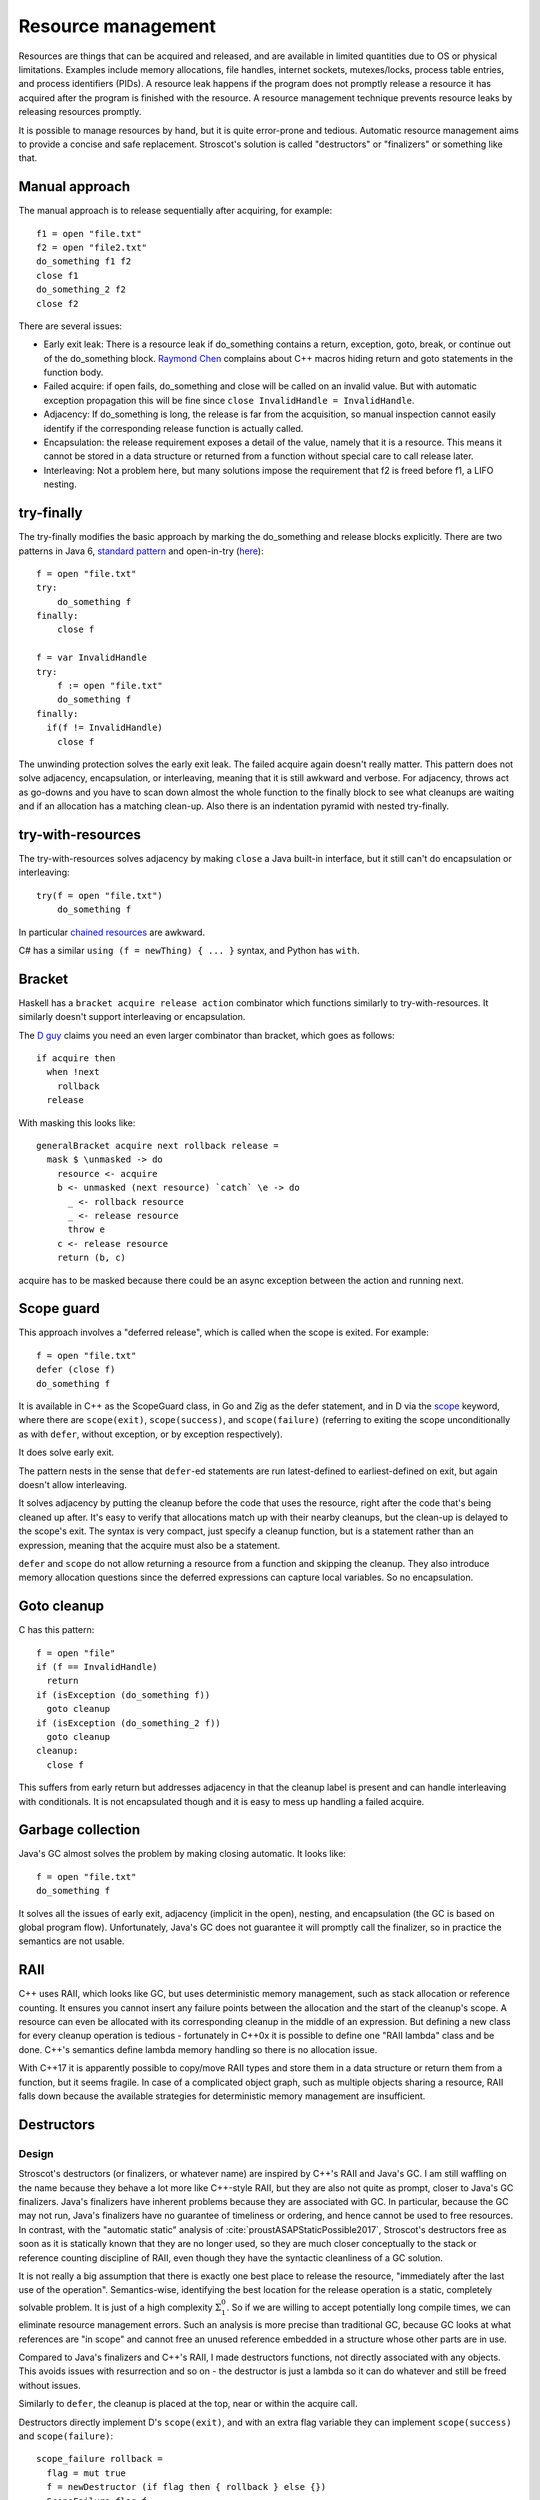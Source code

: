 Resource management
###################

Resources are things that can be acquired and released, and are available in limited quantities due to OS or physical limitations. Examples include memory allocations, file handles, internet sockets, mutexes/locks, process table entries, and process identifiers (PIDs). A resource leak happens if the program does not promptly release a resource it has acquired after the program is finished with the resource. A resource management technique prevents resource leaks by releasing resources promptly.

It is possible to manage resources by hand, but it is quite error-prone and tedious. Automatic resource management aims to provide a concise and safe replacement. Stroscot's solution is called "destructors" or "finalizers" or something like that.

Manual approach
===============

The manual approach is to release sequentially after acquiring, for example::

  f1 = open "file.txt"
  f2 = open "file2.txt"
  do_something f1 f2
  close f1
  do_something_2 f2
  close f2

There are several issues:

* Early exit leak: There is a resource leak if do_something contains a return, exception, goto, break, or continue out of the do_something block. `Raymond Chen <https://web.archive.org/web/20201017213150/https://devblogs.microsoft.com/oldnewthing/?p=36783>`__ complains about C++ macros hiding return and goto statements in the function body.
* Failed acquire: if open fails, do_something and close will be called on an invalid value. But with automatic exception propagation this will be fine since ``close InvalidHandle = InvalidHandle``.
* Adjacency: If do_something is long, the release is far from the acquisition, so manual inspection cannot easily identify if the corresponding release function is actually called.
* Encapsulation: the release requirement exposes a detail of the value, namely that it is a resource. This means it cannot be stored in a data structure or returned from a function without special care to call release later.
* Interleaving: Not a problem here, but many solutions impose the requirement that f2 is freed before f1, a LIFO nesting.

try-finally
===========

The try-finally modifies the basic approach by marking the do_something and release blocks explicitly. There are two patterns in Java 6, `standard pattern <http://www.javapractices.com/topic/TopicAction.do?Id=25>`__ and open-in-try (`here <https://stackoverflow.com/questions/2699209/java-io-ugly-try-finally-block>`__)::

  f = open "file.txt"
  try:
      do_something f
  finally:
      close f

  f = var InvalidHandle
  try:
      f := open "file.txt"
      do_something f
  finally:
    if(f != InvalidHandle)
      close f

The unwinding protection solves the early exit leak. The failed acquire again doesn't really matter. This pattern does not solve adjacency, encapsulation, or interleaving, meaning that it is still awkward and verbose. For adjacency, throws act as go-downs and you have to scan down almost the whole function to the finally block to see what cleanups are waiting and if an allocation has a matching clean-up. Also there is an indentation pyramid with nested try-finally.

try-with-resources
==================

The try-with-resources solves adjacency by making ``close`` a Java built-in interface, but it still can't do encapsulation or interleaving::

  try(f = open "file.txt")
      do_something f

In particular `chained resources <https://stackoverflow.com/questions/12552863/correct-idiom-for-managing-multiple-chained-resources-in-try-with-resources-bloc>`__ are awkward.

C# has a similar ``using (f = newThing) { ... }`` syntax, and Python has ``with``.

Bracket
=======

Haskell has a ``bracket acquire release action`` combinator which functions similarly to try-with-resources. It similarly doesn't support interleaving or encapsulation.

The `D guy <https://vimeo.com/97329153>`__ claims you need an even larger combinator than bracket, which goes as follows:

::

  if acquire then
    when !next
      rollback
    release

With masking this looks like:

::

  generalBracket acquire next rollback release =
    mask $ \unmasked -> do
      resource <- acquire
      b <- unmasked (next resource) `catch` \e -> do
        _ <- rollback resource
        _ <- release resource
        throw e
      c <- release resource
      return (b, c)

acquire has to be masked because there could be an async exception between the action and running next.

Scope guard
===========

This approach involves a "deferred release", which is called when the scope is exited. For example::

  f = open "file.txt"
  defer (close f)
  do_something f

It is available in C++ as the ScopeGuard class, in Go and Zig as the defer statement, and in D via the `scope <http://ddili.org/ders/d.en/scope.html>`__ keyword, where there are ``scope(exit)``, ``scope(success)``, and ``scope(failure)`` (referring to exiting the scope unconditionally as with ``defer``, without exception, or by exception respectively).

It does solve early exit.

The pattern nests in the sense that ``defer``-ed statements are run latest-defined to earliest-defined on exit, but again doesn't allow interleaving.

It solves adjacency by putting the cleanup before the code that uses the resource, right after the code that's being cleaned up after. It's easy to verify that allocations match up with their nearby cleanups, but the clean-up is delayed to the scope's exit. The syntax is very compact, just specify a cleanup function, but is a statement rather than an expression, meaning that the acquire must also be a statement.

``defer`` and ``scope`` do not allow returning a resource from a function and skipping the cleanup. They also introduce memory allocation questions since the deferred expressions can capture local variables. So no encapsulation.

Goto cleanup
============

C has this pattern::

  f = open "file"
  if (f == InvalidHandle)
    return
  if (isException (do_something f))
    goto cleanup
  if (isException (do_something_2 f))
    goto cleanup
  cleanup:
    close f

This suffers from early return but addresses adjacency in that the cleanup label is present and can handle interleaving with conditionals. It is not encapsulated though and it is easy to mess up handling a failed acquire.

Garbage collection
==================

Java's GC almost solves the problem by making closing automatic. It looks like::

  f = open "file.txt"
  do_something f

It solves all the issues of early exit, adjacency (implicit in the open), nesting, and encapsulation (the GC is based on global program flow). Unfortunately, Java's GC does not guarantee it will promptly call the finalizer, so in practice the semantics are not usable.

RAII
====

C++ uses RAII, which looks like GC, but uses deterministic memory management, such as stack allocation or reference counting. It ensures you cannot insert any failure points between the allocation and the start of the cleanup's scope. A resource can even be allocated with its corresponding cleanup in the middle of an expression. But defining a new class for every cleanup operation is tedious - fortunately in C++0x it is possible to define one "RAII lambda" class and be done. C++'s semantics define lambda memory handling so there is no allocation issue.

With C++17 it is apparently possible to copy/move RAII types and store them in a data structure or return them from a function, but it seems fragile. In case of a complicated object graph, such as multiple objects sharing a resource, RAII falls down because the available strategies for deterministic memory management are insufficient.

Destructors
===========

Design
------

Stroscot's destructors (or finalizers, or whatever name) are inspired by C++'s RAII and Java's GC. I am still waffling on the name because they behave a lot more like C++-style RAII, but they are also not quite as prompt, closer to Java's GC finalizers. Java's finalizers have inherent problems because they are associated with GC. In particular, because the GC may not run, Java's finalizers have no guarantee of timeliness or ordering, and hence cannot be used to free resources. In contrast, with the "automatic static" analysis of :cite:`proustASAPStaticPossible2017`, Stroscot's destructors free as soon as it is statically known that they are no longer used, so they are much closer conceptually to the stack or reference counting discipline of RAII, even though they have the syntactic cleanliness of a GC solution.

It is not really a big assumption that there is exactly one best place to release the resource, "immediately after the last use of the operation". Semantics-wise, identifying the best location for the release operation is a static, completely solvable problem. It is just of a high complexity :math:`\Sigma^0_1`. So if we are willing to accept potentially long compile times, we can eliminate resource management errors. Such an analysis is more precise than traditional GC, because GC looks at what references are "in scope" and cannot free an unused reference embedded in a structure whose other parts are in use.

Compared to Java's finalizers and C++'s RAII, I made destructors functions, not directly associated with any objects. This avoids issues with resurrection and so on - the destructor is just a lambda so it can do whatever and still be freed without issues.

Similarly to ``defer``, the cleanup is placed at the top, near or within the acquire call.

Destructors directly implement D's ``scope(exit)``, and with an extra flag variable they can implement ``scope(success)`` and ``scope(failure)``:

::

  scope_failure rollback =
    flag = mut true
    f = newDestructor (if flag then { rollback } else {})
    ScopeFailure flag f

  use (ScopeFailure flag f) =
     flag := false
     use f


  s <- scope_failure rollback
  code
  use s

Similarly to ``finally``, there is a marker for the end of the destructor, ``use``. `Herb Sutter <http://www.open-std.org/jtc1/sc22/wg21/docs/papers/2014/n4152.pdf>`__ claims that the extra ``use`` is "tedious and fragile" and forces the programmer to think about the placement of failure determination. One can define a proper ``scope_failure rollback { ... }`` block structure, and even redefine return/continue/break to not run the rollback. But personally I think the destructors are more powerful because they allow interleaving scopes. The combinators only allow nesting which isn't as expressive. In Haskell land Snoyman created `ResourceT <https://hackage.haskell.org/package/resourcet>`__ even though there was ``bracket``, exactly because of this.

Destructors allow nesting, in the natural way ``newDestructor a; newDestructor b; ...; use b; use a``, and interleaving, by reordering to ``use a; use b``. Destructors also support encapsulation such as returning the allocated resource. It is also possible to embed the destructor in a resource handle and use RAII style programming - each operation calls ``use`` and extends the destructor's life.

Formal definition
-----------------

More formally, a destructor is a magic value created with the one-argument function ``newDestructor : (free : Command) -> Op Destructor``. It supports equality, hashing, and command ``use : Destructor -> Command`` and ``useForever : Destructor -> Op Command``. The semantics is that ``free`` will be called as soon as it is known that ``use`` and ``useForever`` will not be called. Calling ``use`` delays finalization until after the ``use``, and ``useForever`` cancels the destructor and returns the free operation. The general transformation:

::

  reduce (NewDestructor free c) =
    f = freshSymbol
    transform (c f) {free,f}
  reduce (Use f c) = c
  reduce (UseForever f c) = c free

  transform : Task -> Task
  transform c =
    if !(could_call (Use f) c || could_call (UseForever f) c)
      reduce (free {continuation = c})
    else if will_definitely_call (UseForever f) c
      reduce c
    else
      if not (will_definitely_call (Use f) c)
        info("Delaying destructor due to conditional usage")
      let c' = continuation c
      reduce (c { continuation = transform c' })


Non-prompt finalization
-----------------------

Destructors do not really free memory "immediately after the last use", as the `info("Delaying destructor due to conditional usage")`` message points out. Rather they free "immediately before the first point of non-use". This distinction is clear when the location to free depends on further input:

::

  af = print "a"
  a = newDestructor af
  b = input Bool
  if b then
    print "b"
    exit
  else
    print "c"
    use a
    print "d"
    exit

Because ``a`` might be used in the else branch, it cannot be freed between the ``newDestructor af`` and ``input Bool`` statements, even though this would be the earliest place to free for a "true" input. Instead, ``a`` is freed as soon as it is known it will (unconditionally) not be used, hence this program is equivalent to:

::

  af = print "a"
  b = input Bool
  if b then
    af
    print "b"
    exit
  else
    print "c"
    af
    print "d"
    exit

Non-prompt finalization can be made into an error/warning if prompt memory management is desired.

I also started out with a different API, instead of a ``free`` operation that gets called at random times, destructors had this operation ``lastUse : Destructor -> Op Bool``, that returns false for every call except the last. The pattern for using this API is to make each use check if it's the ``lastUse``, like ``use (PromptDestructor free d) = { l = lastUse d; if l { free } }``. But eventually I proved that this API is equivalent to the current API: the use function works to implement the current API with the old (minus the non-prompt finalization), and you can implement the old API with the current one::

  isFinalized = mut false
  f = newDestructor { isFinalized := true }
  lastUse =
    use f
    read isFinalized

This implementation of destructors works just fine in programs where the warning is not triggered. But with non-prompt finalization, delaying until known, the contract is not valid because ``lastUse`` could return false even though it is the last use (delaying the destructor after the read).

Subsuming manual memory management
----------------------------------

By construction, destructors without the warning are as prompt as destructors with the warning, on the programs where the warning does not trigger. In particular, destructors subsume prompt destructors subsume manual memory management. Taking a program written with standard ``malloc/free``, we can gradually change it:

1. ``malloc`` is wrapped to return a tuple with ``newDestructor``, ``free`` is replaced with ``use``
2. every operation is modified to call ``use``
3. the destructor warning is turned off
4. The ``use`` calls corresponding to ``free`` are removed

Up until step 4, the destructor program compiles identically to the original. It's step 4 that's a bit fragile - the lifetime of the destructor could be shortened and, depending on the program structure, the point at which ``free`` should be called may become much harder to compute. But hopefully the analysis will be fairly robust and able to handle most cases. At worst, the programmer will have to provide additional help to the destructor analysis in the form of inserting the ``use`` statements corresponding to ``free``. Either way, since all operations call ``use``, the program behavior is not changed, only its resource management.

Destructor order
----------------

If multiple destructors simultaneously become able to call ``free``, then destructor instruction insertions are run in the order of creation, first created first. This means the free calls will execute most recent first, e.g. if there is an exception.

::

  a = newDestructor (print "a")
  b = newDestructor (print "b")

  if randomBool then
    print "c"
    exit
  else
    print "c"
    use a
    use b
    exit

  # when bool is false: cab
  # when bool is true: bac

Freed on exit
-------------

Many resources are automatically freed by the OS on exit: memory, file handles, etc. This automatic freeing is generally more efficient than releasing each resource one by one. So as an optimization, one would like to *not* free these resources earlier, but rather hold on to them until the program exits and the OS frees them itself. So what we need is an analysis that determines at what point in the program there are sufficient spare resources that any further allocation can be satisfied without deallocation. This measure "the remaining amount of additional memory the program might use" will not necessarily be compared against the remaining memory amount of free physical memory actually available, but more likely a configurable parameter like 2MB. Once this point is determined the compiler can insert ``useForever`` calls to mark all the in-use resources as not needing manual finalization.

Sloppy frees
------------

GC is more composable and it can also be faster than manual memory management :cite:`appelGarbageCollectionCan1987`. As Appel points out, even if freeing an individual object is a single machine instruction, such as a stack pop, freeing a lot of objects still has significant overhead compared to copying out a small amount of useful data and just marking a whole region of objects as free. In a similar vein, sometimes we do not actually want the destructor to run as promptly as possible, but rather batch it with other allocations and free it all in one go. The opportunities for batching are hard to detect and even harder to implement by hand. Setting some "slop factor" of memory that can be delayed-freed is quite useful - the only downside is that if the program is pushing the limits of memory maybe it will crash at 1.9GB instead of 2GB.

Really, we are distinguishing "unused" or "dead" memory from memory that is released back to the OS or the rest of the program.

Evaluation order
----------------

There are also "space leaks" where memory could be freed earlier by evaluating expressions in a specific order but some other order is chosen. Certainly there is some evaluation order that results in minimum RAM usage, but maybe a less compact order is more time-efficient. So there is some amount of time-space tradeoff for this category. Destructors kind of skirt this issue by being completely imperative, but with unsafePerformIO this becomes relevant again.

On borrowing
------------

Rust has gotten much attention with the borrow checker, documented in :cite:`weissOxideEssenceRust2019`. Similar to destructors, Rust also has a concept of the "lifetime" of each reference. But, whereas in Stroscot the lifetime is simply the set of program states during which the reference is not dead, in Rust a lifetime is a *region* consisting of annotating each program point with the set of *loans* of the reference, where each loan is either unique or shared. At each point, a reference may have no loans, one unique loan, or many shared loans - no other possibilities are allowed. This restrictive set of allowed access patterns means that Rust does not allow simple cyclic pointer patterns such as doubly-linked lists.

Similarly, Val's `mutable value semantics <https://www.jot.fm/issues/issue_2022_02/article2.pdf>`__ is even more restrictive than Rust, dropping references altogether and simply using the function parameter annotation ``inout``. But it once again cannot represent any sort of cyclic pointer structure. It is really just the trick for representing state as the type ``s -> (a,s)``, and doesn't handle memory management at all.

In practice, Rust developers have a variety of escapes from the borrow checker.  code frequently switches to the ``Rc`` reference counted type, which besides cycles has the semantics of GC. There is even a `library <https://github.com/Others/shredder>`__ for a ``Gc`` type that does intrusive scanning.

Per :cite:`proustASAPStaticPossible2017`, destructors and the "free after last use" criterion subsume both region-based memory management and reference counting. :cite:`corbynPracticalStaticMemory2020` implemented a buggy incomplete version and showed even that version is comparable to Rust.

Implementability
----------------

If doing automatic static memory management is so easy, why hasn't it been tried before? Well, it has. For example, :cite:`guyerFreeMeStaticAnalysis2006` has a similar notion of automatically inserting frees, and they report good results. But that paper focused on reachability, rather than lack of use, and their analysis was local to function blocks, rather than global. So it didn't see much adoption.

:cite:`proustASAPStaticPossible2017` presented the theory and the formulation of the problem fairly well, but he fell into the trap of thinking that since the complexity of determining "waste blocks" was :math:`\Sigma_0^1`, any analysis had to be approximate. There are techniques for solving such high-complexity problems precisely, as evidenced in the TERMCOMP termination analysis competition, but such techniques really only got started in 2007 or so. From his citations list, Proust didn't really get into this area of the literature.

So the answer is, it seems novel to try to apply techniques from formal verification to memory management, and that's the only technique that seems powerful enough to implement destructors in the way presented here, where the point of finalization is guaranteed. All previous approaches have focused on approximate analyses that aren't powerful enough to subsume manual memory management.

Certainly there is some risk involved in implementing a novel analysis. But it doesn't seem like a `"cursed problem" <https://www.youtube.com/watch?v=8uE6-vIi1rQ>`__ where even trying to solve it is a waste of time - :cite:`corbynPracticalStaticMemory2020` got decent results with just 8 months or so of part-time work. I'd rather be spending a lot of effort on solving the right problem, even if it's hard, than getting sidetracked solving the wrong easy problem.

Exceptions in destructors
-------------------------

What to do when throwing an exception from a destructor? Say we have

::

  x =
    f = newDestructor (throw Bar)
    throw Foo
    use f

  y = x catch \case
          Foo -> print "foo"
          Bar -> print "bar"

Per Stroscot's semantics, the destructor runs as soon as it is known that ``use`` will not be called - i.e. immediately after constructing the destructor, before the ``throw Foo`` (because ``use f`` is unreachable). So ``x`` is equivalent to ``throw Bar; throw Foo``. Then per normal exception semantics ``throw Bar`` wins since it is first and ``y`` outputs ``bar``.

If we had an I/O operation ``writeOrThrow`` instead of ``throw Foo``, then ``use f`` is reachable. So then we have two cases:

* if ``writeOrThrow`` throws, then it is known that ``use`` will not be called. The destructor will be delayed until just before the first I/O operation executed after the ``writeOrThrow``, in this case ``print "foo"``. So ``y`` will exit with a ``Bar`` error without printing anything.
* if ``writeOrThrow`` doesn't throw, then the destructor will execute after the last ``use``. Again ``y`` will exit with a ``Bar`` error without printing anything.

As far as I can tell this is a logical choice. C++ instead decided to terminate the program on the ``throw Bar`` in the destructor. The justification seems to be that it slightly simplified the implementation of unwinding, and that the C++ STL wanted to "arbitrarily require that [destructors] may not throw." (`Herb Sutter <https://ptgmedia.pearsoncmg.com/imprint_downloads/informit/aw/meyerscddemo/DEMO/MAGAZINE/SUTTER.HTM>`__, also Item 16 "Destructors That Throw and Why They're Evil" of his 1999 book Exceptional C++) `John Kalb and David Abraham <http://web.archive.org/web/20130728131646/cpp-next.com/archive/2012/08/evil-or-just-misunderstood/>`__ say "The reason we can’t have throwing destructors is that nobody worked out how to deal with multiple exceptions wanting to propagate through the same set of stack frames. [...] we think termination is a bit draconian. Frankly, we don’t think it’s so hard to nail down the final details of how this should work."

Kalb proposes to "drop the second [destructor] exception on the floor and propagate the original one", but this is a bad idea. Since (per Sutter's convention) destructors generally don't fail, an exception during a destructor is going to be fairly serious, such as an OOM. Ignoring this exception in favor of a trivial logic exception is the wrong approach.

Exception safety
================

Exception safe code is code that works correctly even when exceptions are thrown. The basic issue is in Rust/C++ almost everything is a resource. In Stroscot almost everything is a value, inert data - copy/clone is built into the language and can't fail. Taking away explicit memory management makes it much easier to ensure exception safety. Reasoning about invariants with pure values is straightforward, and fail-fast coding styles mean that the program doesn't live long. And when writing cleanups the programmer is already thinking about exception safety and restoring invariants, so will write an exception-safe cleanup.

Still, what about exception safety for a mutable data structure? C++ has `levels of safety <https://en.wikipedia.org/wiki/Exception_safety>`__ for stateful functions based on what invariants are preserved.

* no-throw means forward progress is guaranteed. It's nice when you can give this, but most functions can fail due to insufficient memory.
* Strong safety means that state transitions happen atomically and a failure will return to the old state. To ensure this one needs basic safety and to copy the relevant data beforehand and write it back afterwards.  This is infeasible for even simple data structures in C++ due to overloaded assignment and copy operators being able to throw.
* Basic safety means that the final state will be valid, i.e. all invariants hold. You need to safeguard against each function call throwing. This requires adding handling code to each call and trusting the documentation for the list of thrown exceptions (or using no-throw).

These levels only work for stateful data structures that call a small and easily auditable set of other functions.

In Stroscot there are two steps to making code exception-safe:

* identify invariants. These can be written as assertions using the pure read operations on stores. With this the static verification will identify the function and the exceptional control flow that breaks the invariant.
* place exception cleanup handlers to restore broken invariants

This code in Rust or C++ is not exception safe: (based on `this code <http://www.open-std.org/jtc1/sc22/wg21/docs/papers/1995/N0623.asc>`__ and `this code <https://github.com/rust-lang/rfcs/blob/master/text/1236-stabilize-catch-panic.md#background-what-is-exception-safety-in-rust>`__)

::

  push_ten_more : (v : Vec T) -> T -> Op { v : Vec (T|uninitialized) }
  push_ten_more (this@(readRef -> Vector arr)) t =
    new_arr = alloc (length arr + 10)
    for (i in indexes arr)
      copy arr[i] to new_arr[i]
      delete arr[i]
    this := Vector new_arr

    for i in 0..10 {
      (ptr v) offset (len + i) := t.clone()
    }
  }

The update to the Vector happens when the next 10 elements are uninitialized, and ``Vec`` has an internal invariant that its elements are safe to deallocate. So if `t.clone` throws then the initialization will not be called. Vec's destructor that assumes the invariant will then free uninitialized memory.

In Stroscot, most values are passed directly, not by reference. So there is no need for copying, cloning, or explicitly calling destructors, and the whole operation can fail only with OOM or an async exception (which is common to most functions so it's left implicit). Similarly the array has no path where it is returned uninitialized. So here is the corresponding Stroscot code::

  push_ten_more : Vec T -> T -> Op (Vec T)
  push_ten_more arr t =
    new_arr = alloc (length arr + 10) uninitialized
    for (i in indexes arr)
      new_arr[i] := arr[i]
    for i in 0..10 {
      arr[len + i] := t
    }

Another example is ``TwoList``, which maintains two mutable linked lists with the invariant that they are the same. What does adding an element look like?

::

  add a (List l) =
    head = read l
    l := Cons a head

  -- not exception safe
  add a (TwoLists l1 l2) =
    add a l1
    add a l2

This is not exception safe for the invariant, because an async exception between the two adds may add a to l1 but not l2. So we fix it by (1) adding the assertion and (2) adding a cleanup handler (following the scope guard destructor pattern).

::

  -- (1) add the assertion
  add : T -> { TwoList l1 l2 | freeze l1 == freeze l2 } -> { TwoList l3 l4 | freeze l3 == freeze l4 }
  add a (TwoLists l1 l2) =
    -- (2) add a cleanup handler
    finishedFlag = mut false
    l1_old = freeze l1
    l2_old = freeze l2
    f = newDestructor {
      when not finishedFlag then
        l1 := unfreeze l1_old
        l2 := unfreeze l2_old
    }
    add a l1
    add a l2
    -- disarm cleanup handler
    finishedFlag := true
    use f

Here we have strong safety, i.e. it restores the state if an exception is thrown during the add. If we didn't use the cleanup handler, the assertion would fail because we wouldn't necessarily have strong safety.

Poisoning
---------

Rust has "poisoning" for taking locks, which is a safeguard against trying to use data that was corrupted due to an exception, e.g. a concurrent heap that doesn't have the heap property anymore. Poisoned data will tear down all connected threads.

Essentially it uses the scope_failure cleanup to poison the lock on failure:

::

  getGuard mutex =
    acquireLock mutex
    flag = mut true
    f = newDestructor {
      if flag then
        poisonLock mutex
      releaseLock mutex
    }
    Guard flag f

  finishGuard (Guard flag f) =
    flag := false
    use f

Once the lock is poisoned then locking the mutex will throw an exception.

However, the invariant checking approach to exception safety discussed above will throw an exception anyway when trying to use a data structure operation on a corrupted data structure. It also covers the single-threaded case where no mutex is used but the recovery from an exception is incomplete. So poisoning isn't really that useful. But a PoisoningMutex can at least be in the standard library for those who want the functionality.

